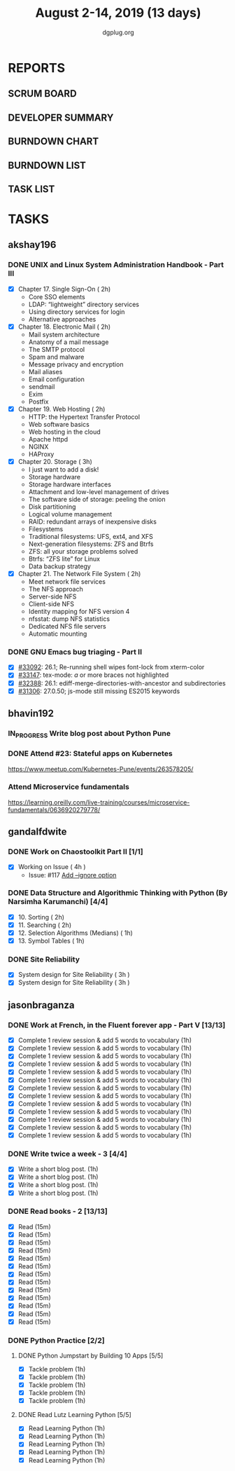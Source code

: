 #+TITLE: August 2-14, 2019 (13 days)
#+AUTHOR: dgplug.org
#+EMAIL: users@lists.dgplug.org
#+PROPERTY: Effort_ALL 0 0:05 0:10 0:30 1:00 2:00 3:00 4:00
#+COLUMNS: %35ITEM %TASKID %OWNER %3PRIORITY %TODO %5ESTIMATED{+} %3ACTUAL{+}
* REPORTS
** SCRUM BOARD
#+BEGIN: block-update-board
#+END:
** DEVELOPER SUMMARY
#+BEGIN: block-update-summary
#+END:
** BURNDOWN CHART
#+BEGIN: block-update-graph
#+END:
** BURNDOWN LIST
#+PLOT: title:"Burndown" ind:1 deps:(3 4) set:"term dumb" set:"xtics scale 0.5" set:"ytics scale 0.5" file:"burndown.plt" set:"xrange [0:17]"
#+BEGIN: block-update-burndown
#+END:
** TASK LIST
#+BEGIN: columnview :hlines 2 :maxlevel 5 :id "TASKS"
#+END:
* TASKS
  :PROPERTIES:
  :ID:       TASKS
  :SPRINTLENGTH: 13
  :SPRINTSTART: <2019-08-02 Fri>
  :wpd-akshay196: 1
  :wpd-bhavin192: 1  
  :wpd-gandalfdwite: 1
  :wpd-jasonbraganza: 4
  :END:
** akshay196
*** DONE UNIX and Linux System Administration Handbook - Part III
    CLOSED: [2019-08-14 Wed 19:42]
    :PROPERTIES:
    :ESTIMATED: 11
    :ACTUAL:   10.03
    :OWNER: akshay196
    :ID: READ.1555438527
    :TASKID: READ.1555438527
    :END:
    :LOGBOOK:
    CLOCK: [2019-08-14 Wed 18:35]--[2019-08-14 Wed 19:42] =>  1:07
    CLOCK: [2019-08-14 Wed 16:10]--[2019-08-14 Wed 16:36] =>  0:26
    CLOCK: [2019-08-13 Tue 20:13]--[2019-08-13 Tue 21:02] =>  0:49
    CLOCK: [2019-08-13 Tue 15:25]--[2019-08-13 Tue 16:33] =>  1:08
    CLOCK: [2019-08-12 Mon 21:15]--[2019-08-12 Mon 21:56] =>  0:41
    CLOCK: [2019-08-12 Mon 19:05]--[2019-08-12 Mon 20:25] =>  1:20
    CLOCK: [2019-08-11 Sun 21:04]--[2019-08-11 Sun 22:22] =>  1:18
    CLOCK: [2019-08-11 Sun 10:42]--[2019-08-11 Sun 11:55] =>  1:13
    CLOCK: [2019-08-09 Fri 23:45]--[2019-08-10 Sat 00:28] =>  0:43
    CLOCK: [2019-08-09 Fri 00:04]--[2019-08-09 Fri 00:52] =>  0:48
    CLOCK: [2019-08-07 Wed 22:12]--[2019-08-07 Wed 22:41] =>  0:29
    :END:
    - [X] Chapter 17. Single Sign-On                        ( 2h)
      - Core SSO elements
      - LDAP: “lightweight” directory services
      - Using directory services for login
      - Alternative approaches
    - [X] Chapter 18. Electronic Mail                       ( 2h)
      - Mail system architecture
      - Anatomy of a mail message
      - The SMTP protocol
      - Spam and malware
      - Message privacy and encryption
      - Mail aliases
      - Email configuration
      - sendmail
      - Exim
      - Postfix
    - [X] Chapter 19. Web Hosting                           ( 2h)
      - HTTP: the Hypertext Transfer Protocol
      - Web software basics
      - Web hosting in the cloud
      - Apache httpd
      - NGINX
      - HAProxy
    - [X] Chapter 20. Storage                               ( 3h)
      - I just want to add a disk!
      - Storage hardware
      - Storage hardware interfaces
      - Attachment and low-level management of drives
      - The software side of storage: peeling the onion
      - Disk partitioning
      - Logical volume management
      - RAID: redundant arrays of inexpensive disks
      - Filesystems
      - Traditional filesystems: UFS, ext4, and XFS
      - Next-generation filesystems: ZFS and Btrfs
      - ZFS: all your storage problems solved
      - Btrfs: “ZFS lite” for Linux
      - Data backup strategy
    - [X] Chapter 21. The Network File System               ( 2h)
      - Meet network file services
      - The NFS approach
      - Server-side NFS
      - Client-side NFS
      - Identity mapping for NFS version 4
      - nfsstat: dump NFS statistics
      - Dedicated NFS file servers
      - Automatic mounting
*** DONE GNU Emacs bug triaging - Part II
    CLOSED: [2019-08-06 Tue 21:42]
    :PROPERTIES:
    :ESTIMATED: 2
    :ACTUAL:   2.08
    :OWNER: akshay196
    :ID: OPS.1563244949
    :TASKID: OPS.1563244949
    :END:
    :LOGBOOK:
    CLOCK: [2019-08-06 Tue 20:51]--[2019-08-06 Tue 21:42] =>  0:51
    CLOCK: [2019-08-05 Mon 22:06]--[2019-08-05 Mon 22:59] =>  0:53
    CLOCK: [2019-08-03 Sat 23:13]--[2019-08-03 Sat 23:34] =>  0:21
    :END:
    - [X] [[https://debbugs.gnu.org/cgi/bugreport.cgi?bug=33092][#33092]]: 26.1; Re-running shell wipes font-lock from xterm-color
    - [X] [[https://debbugs.gnu.org/cgi/bugreport.cgi?bug=33147][#33147]]: tex-mode: ${{{{a}}}}$ or more braces not highlighted
    - [X] [[https://debbugs.gnu.org/cgi/bugreport.cgi?bug=32388][#32388]]: 26.1: ediff-merge-directories-with-ancestor and subdirectories
    - [X] [[https://debbugs.gnu.org/cgi/bugreport.cgi?bug=31306][#31306]]: 27.0.50; js-mode still missing ES2015 keywords
** bhavin192
*** IN_PROGRESS Write blog post about Python Pune
    :PROPERTIES:
    :ESTIMATED: 7
    :ACTUAL:   3.62
    :OWNER:    bhavin192
    :ID:       WRITE.1563295962
    :TASKID:   WRITE.1563295962
    :END:
    :LOGBOOK:
    CLOCK: [2019-08-12 Mon 09:27]--[2019-08-12 Mon 10:13] =>  0:46
    CLOCK: [2019-08-11 Sun 20:13]--[2019-08-11 Sun 21:06] =>  0:53
    CLOCK: [2019-08-09 Fri 16:50]--[2019-08-09 Fri 17:02] =>  0:12
    CLOCK: [2019-08-06 Tue 19:37]--[2019-08-06 Tue 20:20] =>  0:43
    CLOCK: [2019-08-05 Mon 19:32]--[2019-08-05 Mon 20:35] =>  1:03
    :END:
*** DONE Attend #23: Stateful apps on Kubernetes
    CLOSED: [2019-08-10 Sat 13:45]
    :PROPERTIES:
    :ESTIMATED: 3
    :ACTUAL:   3.53
    :OWNER:    bhavin192
    :ID:       EVENT.1565024608
    :TASKID:   EVENT.1565024608
    :END:
    :LOGBOOK:
    CLOCK: [2019-08-10 Sat 10:13]--[2019-08-10 Sat 13:45] =>  3:32
    :END:
    https://www.meetup.com/Kubernetes-Pune/events/263578205/
*** Attend Microservice fundamentals
    :PROPERTIES:
    :ESTIMATED: 3
    :ACTUAL:
    :OWNER:    bhavin192
    :ID:       READ.1565011109
    :TASKID:   READ.1565011109
    :END:
    https://learning.oreilly.com/live-training/courses/microservice-fundamentals/0636920279778/

** gandalfdwite
*** DONE Work on Chaostoolkit Part II [1/1]
    CLOSED: [2019-08-13 Tue 22:48]
    :PROPERTIES:
    :ESTIMATED: 4
    :ACTUAL:   5.60
    :OWNER: gandalfdwite
    :ID: DEV.1563199235
    :TASKID: DEV.1563199235
    :END:
    :LOGBOOK:
    CLOCK: [2019-08-06 Tue 21:23]--[2019-08-06 Tue 22:11] =>  0:48
    CLOCK: [2019-08-05 Mon 20:40]--[2019-08-05 Mon 21:45] =>  1:05
    CLOCK: [2019-08-04 Sun 22:09]--[2019-08-04 Sun 23:40] =>  1:31
    CLOCK: [2019-08-03 Sat 21:26]--[2019-08-03 Sat 23:38] =>  2:12
    :END:
    - [X] Working on Issue      ( 4h )
      - Issue: #117 [[https://github.com/chaostoolkit/chaostoolkit/issues/117][Add --ignore option]]

*** DONE Data Structure and Algorithmic Thinking with Python (By Narsimha Karumanchi) [4/4]
    CLOSED: [2019-08-13 Tue 22:48]
    :PROPERTIES:
    :ESTIMATED: 6
    :ACTUAL:   4.37
    :OWNER: gandalfdwite
    :ID: READ.1553531542
    :TASKID: READ.1553531542
    :END:
    :LOGBOOK:
    CLOCK: [2019-08-13 Tue 21:18]--[2019-08-13 Tue 22:47] =>  1:29
    CLOCK: [2019-08-12 Mon 19:50]--[2019-08-12 Mon 20:55] =>  1:05
    CLOCK: [2019-08-11 Sun 12:17]--[2019-08-11 Sun 14:30] =>  2:13
    CLOCK: [2019-08-09 Fri 21:56]--[2019-08-10 Sat 00:05] =>  2:09
    :END:
    
    - [X] 10. Sorting                          ( 2h)
    - [X] 11. Searching                        ( 2h)
    - [X] 12. Selection Algorithms (Medians)   ( 1h)
    - [X] 13. Symbol Tables                    ( 1h)
*** DONE Site Reliability
    CLOSED: [2019-08-10 Sat 09:41]
    :PROPERTIES:
    :ESTIMATED: 3
    :ACTUAL:   3.00
    :OWNER: gandalfdwite
    :ID: READ.1564687028
    :TASKID: READ.1564687028
    :END:
    :LOGBOOK:
    CLOCK: [2019-08-07 Wed 21:30]--[2019-08-08 Thu 00:30] =>  3:00
    :END:
    - [X] System design for Site Reliability    ( 3h )
    - [X] System design for Site Reliability    ( 3h )
** jasonbraganza
*** DONE Work at French, in the Fluent forever app - Part V [13/13]
   CLOSED: [2019-08-14 Wed 08:22]
   :PROPERTIES:
   :ESTIMATED: 11
   :ACTUAL:   12.63
   :OWNER: jasonbraganza
   :ID: WRITE.1557903518
   :TASKID: WRITE.1557903518
   :END:
   :LOGBOOK:
   CLOCK: [2019-08-14 Wed 07:00]--[2019-08-14 Wed 08:22] =>  1:22
   CLOCK: [2019-08-13 Tue 09:00]--[2019-08-13 Tue 09:57] =>  0:00
   CLOCK: [2019-08-12 Mon 06:45]--[2019-08-12 Mon 07:35] =>  0:50
   CLOCK: [2019-08-11 Sun 10:30]--[2019-08-11 Sun 11:15] =>  0:45
   CLOCK: [2019-08-10 Sat 06:32]--[2019-08-10 Sat 07:50] =>  1:18
   CLOCK: [2019-08-09 Fri 08:06]--[2019-08-09 Fri 09:06] =>  1:00
   CLOCK: [2019-08-08 Thu 06:30]--[2019-08-08 Thu 07:15] =>  0:45
   CLOCK: [2019-08-07 Wed 09:15]--[2019-08-07 Wed 09:47] =>  0:32
   CLOCK: [2019-08-06 Tue 08:55]--[2019-08-06 Tue 09:45] =>  0:50
   CLOCK: [2019-08-05 Mon 06:56]--[2019-08-05 Mon 08:02] =>  1:06
   CLOCK: [2019-08-04 Sun 07:00]--[2019-08-04 Sun 08:10] =>  1:10
   CLOCK: [2019-08-03 Sat 07:15]--[2019-08-03 Sat 08:15] =>  1:00
   CLOCK: [2019-08-02 Fri 07:00]--[2019-08-02 Fri 08:03] =>  1:03
   :END:
   - [X] Complete 1 review session & add 5 words to vocabulary (1h)
   - [X] Complete 1 review session & add 5 words to vocabulary (1h)
   - [X] Complete 1 review session & add 5 words to vocabulary (1h)
   - [X] Complete 1 review session & add 5 words to vocabulary (1h)
   - [X] Complete 1 review session & add 5 words to vocabulary (1h)
   - [X] Complete 1 review session & add 5 words to vocabulary (1h)
   - [X] Complete 1 review session & add 5 words to vocabulary (1h)
   - [X] Complete 1 review session & add 5 words to vocabulary (1h)
   - [X] Complete 1 review session & add 5 words to vocabulary (1h)
   - [X] Complete 1 review session & add 5 words to vocabulary (1h)
   - [X] Complete 1 review session & add 5 words to vocabulary (1h)
   - [X] Complete 1 review session & add 5 words to vocabulary (1h)
   - [X] Complete 1 review session & add 5 words to vocabulary (1h)
*** DONE Write twice a week - 3 [4/4]
   CLOSED: [2019-08-13 Tue 11:20]
   :PROPERTIES:
   :ESTIMATED: 4
   :ACTUAL:   3.82
   :OWNER: jasonbraganza
   :ID: WRITE.1559630427
   :TASKID: WRITE.1559630427
   :END:
   :LOGBOOK:
   CLOCK: [2019-08-13 Tue 10:00]--[2019-08-13 Tue 11:20] =>  1:20
   CLOCK: [2019-08-12 Mon 13:30]--[2019-08-12 Mon 14:35] =>  1:05
   CLOCK: [2019-08-08 Thu 09:06]--[2019-08-08 Thu 10:30] =>  1:24
   :END:
   - [X] Write a short blog post. (1h)
   - [X] Write a short blog post. (1h)
   - [X] Write a short blog post. (1h)
   - [X] Write a short blog post. (1h)
*** DONE Read books - 2 [13/13]
   CLOSED: [2019-08-13 Tue 00:35]
   :PROPERTIES:
   :ESTIMATED: 3
   :ACTUAL:   0.00
   :OWNER: jasonbraganza
   :ID: READ.1559630918
   :TASKID: READ.1559630918
   :END:
   :LOGBOOK:
   CLOCK: [2019-08-12 Mon 20:00]--[2019-08-13 Tue 00:35] =>  4:35
   :END:
   - [X] Read (15m)
   - [X] Read (15m)
   - [X] Read (15m)
   - [X] Read (15m)
   - [X] Read (15m)
   - [X] Read (15m)
   - [X] Read (15m)
   - [X] Read (15m)
   - [X] Read (15m)
   - [X] Read (15m)
   - [X] Read (15m)
   - [X] Read (15m)
   - [X] Read (15m)
*** DONE Python Practice [2/2]
**** DONE Python Jumpstart by Building 10 Apps [5/5]
   CLOSED: [2019-08-07 Wed 18:58]
   :PROPERTIES:
     :ESTIMATED: 5
     :ACTUAL:   5.75
     :OWNER: jasonbraganza
     :ID: DEV.1564482384
     :TASKID: DEV.1564482384
     :END:
   :LOGBOOK:
   CLOCK: [2019-08-07 Wed 17:51]--[2019-08-07 Wed 18:58] =>  1:07
   CLOCK: [2019-08-07 Wed 16:19]--[2019-08-07 Wed 16:32] =>  0:13
   CLOCK: [2019-08-07 Wed 14:33]--[2019-08-07 Wed 15:24] =>  0:51
   CLOCK: [2019-08-06 Tue 17:07]--[2019-08-06 Tue 17:20] =>  0:13
   CLOCK: [2019-08-06 Tue 16:00]--[2019-08-06 Tue 17:07] =>  1:07
   CLOCK: [2019-08-06 Tue 14:52]--[2019-08-06 Tue 15:25] =>  0:33
   CLOCK: [2019-08-06 Tue 13:49]--[2019-08-06 Tue 14:50] =>  1:01
   CLOCK: [2019-08-06 Tue 13:39]--[2019-08-06 Tue 13:49] =>  0:10
   CLOCK: [2019-08-06 Tue 12:25]--[2019-08-06 Tue 12:55] =>  0:30
   :END:
   - [X] Tackle problem (1h)
   - [X] Tackle problem (1h)
   - [X] Tackle problem (1h)
   - [X] Tackle problem (1h)
   - [X] Tackle problem (1h)
**** DONE Read Lutz Learning Python [5/5]
     CLOSED: [2019-08-13 Tue 17:03]
     :PROPERTIES:
     :ESTIMATED: 5
     :ACTUAL:   5.97
     :OWNER: jasonbraganza
     :ID: READ.1564479823
     :TASKID: READ.1564479823
     :END:
     :LOGBOOK:
     CLOCK: [2019-08-13 Tue 14:30]--[2019-08-13 Tue 17:03] =>  2:33
     CLOCK: [2019-08-12 Mon 15:02]--[2019-08-12 Mon 17:25] =>  2:23
     CLOCK: [2019-08-08 Thu 07:29]--[2019-08-08 Thu 08:31] =>  1:02
     :END:
   - [X] Read Learning Python (1h)
   - [X] Read Learning Python (1h)
   - [X] Read Learning Python (1h)
   - [X] Read Learning Python (1h)
   - [X] Read Learning Python (1h)
